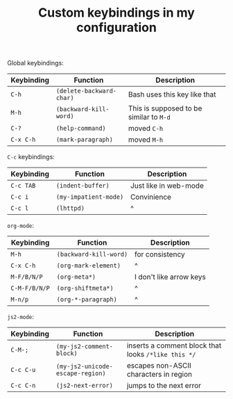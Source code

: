 #+TITLE: Custom keybindings in my configuration
Global keybindings:
| Keybinding | Function                 | Description                             |
|------------+--------------------------+-----------------------------------------|
| =C-h=      | ~(delete-backward-char)~ | Bash uses this key like that            |
| =M-h=      | ~(backward-kill-word)~   | This is supposed to be similar to =M-d= |
| =C-?=      | ~(help-command)~         | moved =C-h=                             |
| =C-x C-h=  | ~(mark-paragraph)~       | moved =M-h=                             |

=C-c= keybindings:
| Keybinding | Function              | Description           |
|------------+-----------------------+-----------------------|
| =C-c TAB=  | ~(indent-buffer)~     | Just like in web-mode |
| =C-c i=    | ~(my-impatient-mode)~ | Convinience           |
| =C-c l=    | ~(lhttpd)~            | ^                     |

~org-mode~:
| Keybinding    | Function               | Description             |
|---------------+------------------------+-------------------------|
| =M-h=         | ~(backward-kill-word)~ | for consistency         |
| =C-x C-h=     | ~(org-mark-element)~   | ^                       |
| =M-F/B/N/P=   | ~(org-meta*)~          | I don't like arrow keys |
| =C-M-F/B/N/P= | ~(org-shiftmeta*)~     | ^                       |
| =M-n/p=       | ~(org-*-paragraph)~    | ^                       |

~js2-mode~:
| Keybinding | Function                         | Description                                         |
|------------+----------------------------------+-----------------------------------------------------|
| =C-M-;=    | ~(my-js2-comment-block)~         | inserts a comment block that looks ~/*like this */~ |
| =C-c C-u=  | ~(my-js2-unicode-escape-region)~ | escapes non-ASCII characters in region              |
| =C-c C-n=  | ~(js2-next-error)~               | jumps to the next error                             |

